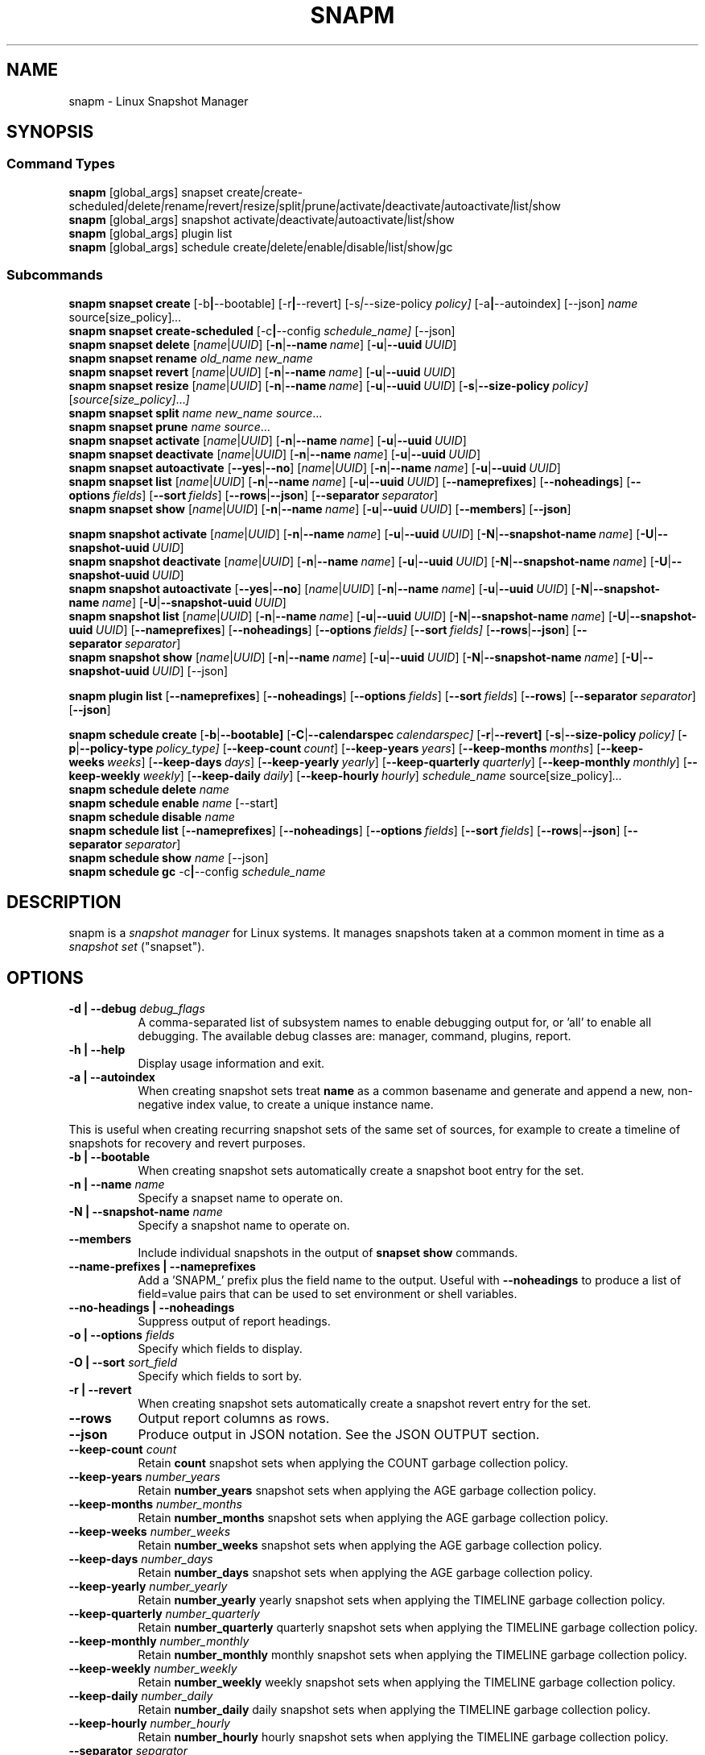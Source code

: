 .TH "SNAPM" "8" "Aug 23 2025" "Linux" "MAINTENANCE COMMANDS"
.\" Compatibility for older groff (1.22.x) lacking EX/EE
.ie d EX \{\
.\}
.el \{\
.de EX
.  nf
.  RS
..
.de EE
.  RE
.  fi
..
.\}
.de ARG_GLOBAL
.  RI [global_args] " "\c
..
.
.de ARG_SNAPSET_TYPE
.  RI snapset " "\c
..
.
.de ARG_SNAPSET_COMMANDS
.  RI create | create-scheduled | delete | rename | revert | resize | \
split | prune | activate | deactivate | autoactivate | list | show
..
.
.de ARG_SNAPSHOT_TYPE
.  RI snapshot " "
..
.
.de ARG_SNAPSHOT_COMMANDS
.  RI activate | deactivate | autoactivate | list | show
..
.de ARG_PLUGIN_TYPE
.  RI plugin " "
..
.de ARG_PLUGIN_COMMANDS
.  RI list " "\c
..
.
.de ARG_SCHEDULE_TYPE
.  RI schedule " "
..
.de ARG_SCHEDULE_COMMANDS
.  RI create | delete | enable | disable | list | show | gc
..
.
.de ARG_NAME_OR_UUID
.  RI [ name | UUID ] " "\c
.  RB [ -n | --name\ \c
.  IR name ] " "\c
.  RB [ -u | --uuid\ \c
.  IR UUID ] " "\c
..
.
.de ARG_SNAPSHOT_NAME_OR_UUID
.  RB [ -N | --snapshot-name\ \c
.  IR name ] " "\c
.  RB [ -U | --snapshot-uuid\ \c
.  IR UUID ] " "\c
..
.
.SH NAME
.
snapm \- Linux Snapshot Manager
.
.SH SYNOPSIS
.
.SS Command Types
.B snapm
.de CMD_SNAPSET_COMMAND
.  ARG_GLOBAL
.  ARG_SNAPSET_TYPE
.  ARG_SNAPSET_COMMANDS
..
.CMD_SNAPSET_COMMAND
.br
.
.B snapm
.de CMD_SNAPSHOT_COMMAND
.  ARG_GLOBAL
.  ARG_SNAPSHOT_TYPE
.  ARG_SNAPSHOT_COMMANDS
..
.CMD_SNAPSHOT_COMMAND
.br
.
.B snapm
.de CMD_PLUGIN_COMMAND
.  ARG_GLOBAL
.  ARG_PLUGIN_TYPE
.  ARG_PLUGIN_COMMANDS
..
.CMD_PLUGIN_COMMAND
.br
.
.B snapm
.de CMD_SCHEDULE_COMMAND
.  ARG_GLOBAL
.  ARG_SCHEDULE_TYPE
.  ARG_SCHEDULE_COMMANDS
..
.CMD_SCHEDULE_COMMAND
.br
.PP
.SS Subcommands
.B snapm
.de CMD_SNAPSET_CREATE
.  B snapset
.  B create
.  RB [-b | --bootable] " "\c
.  RB [-r | --revert] " "\c
.  RI [-s | --size-policy\ \c
.  IR policy] " "\c
.  RB [-a | --autoindex] " "\c
.  RB [--json] " "\c
.  IR name " "\c
.  RI source[size_policy] ... " "\c
..
.CMD_SNAPSET_CREATE
.br
.
.B snapm
.de CMD_SNAPSET_CREATE_SCHEDULED
.  B snapset
.  B create-scheduled
.  RB [-c | --config\ \c
.  IR schedule_name] " "\c
.  RB [--json] " "\c
..
.CMD_SNAPSET_CREATE_SCHEDULED
.br
.
.B snapm
.de CMD_SNAPSET_DELETE
.  B snapset
.  B delete
.  ARG_NAME_OR_UUID
..
.CMD_SNAPSET_DELETE
.br
.
.B snapm
.de CMD_SNAPSET_RENAME
.  B snapset
.  B rename
.  IR old_name " "\c
.  IR new_name " "\c
..
.CMD_SNAPSET_RENAME
.br
.
.B snapm
.de CMD_SNAPSET_REVERT
.  B snapset
.  B revert
.  ARG_NAME_OR_UUID
..
.CMD_SNAPSET_REVERT
.br
.
.B snapm
.de CMD_SNAPSET_RESIZE
.  B snapset
.  B resize
.  ARG_NAME_OR_UUID
.  RB [ -s | --size-policy\ \c
.  IR policy] " "\c
.  RI [ source[size_policy] ... ] " "\c
..
.CMD_SNAPSET_RESIZE
.br
.
.B snapm
.de CMD_SNAPSET_SPLIT
.  B snapset
.  B split
.  IR name " "\c
.  IR new_name " "\c
.  IR source ... " "\c
..
.CMD_SNAPSET_SPLIT
.br
.
.B snapm
.de CMD_SNAPSET_PRUNE
.  B snapset
.  B prune
.  IR name " "\c
.  IR source ... " "\c
..
.CMD_SNAPSET_PRUNE
.br
.
.B snapm
.de CMD_SNAPSET_ACTIVATE
.  B snapset
.  B activate
.  ARG_NAME_OR_UUID
..
.CMD_SNAPSET_ACTIVATE
.br
.
.B snapm
.de CMD_SNAPSET_DEACTIVATE
.  B snapset
.  B deactivate
.  ARG_NAME_OR_UUID
..
.CMD_SNAPSET_DEACTIVATE
.br
.
.B snapm
.de CMD_SNAPSET_AUTOACTIVATE
.  B snapset
.  B autoactivate
.  RB [ --yes | --no ] " "\c
.  ARG_NAME_OR_UUID
..
.CMD_SNAPSET_AUTOACTIVATE
.br
.
.B snapm
.de CMD_SNAPSET_LIST
.  B snapset
.  B list
.  ARG_NAME_OR_UUID
.  RB [ --nameprefixes ] " "\c
.  RB [ --noheadings ] " "\c
.  RB [ --options\ \c
.  IR fields ] " "\c
.  RB [ --sort\ \c
.  IR fields ] " "\c
.  RB [ --rows | --json ] " "\c
.  RB [ --separator\ \c
.  IR separator ] " "\c
..
.CMD_SNAPSET_LIST
.br
.
.B snapm
.de CMD_SNAPSET_SHOW
.  B snapset
.  B show
.  ARG_NAME_OR_UUID
.  RB [ --members ] " "\c
.  RB [ --json ] " "\c
..
.CMD_SNAPSET_SHOW
.br
.PP
.
.B snapm
.de CMD_SNAPSHOT_ACTIVATE
.  B snapshot
.  B activate
.  ARG_NAME_OR_UUID
.  ARG_SNAPSHOT_NAME_OR_UUID
..
.CMD_SNAPSHOT_ACTIVATE
.br
.
.B snapm
.de CMD_SNAPSHOT_DEACTIVATE
.  B snapshot
.  B deactivate
.  ARG_NAME_OR_UUID
.  ARG_SNAPSHOT_NAME_OR_UUID
..
.CMD_SNAPSHOT_DEACTIVATE
.br
.
.B snapm
.de CMD_SNAPSHOT_AUTOACTIVATE
.  B snapshot
.  B autoactivate
.  RB [ --yes | --no ] " "\c
.  ARG_NAME_OR_UUID
.  ARG_SNAPSHOT_NAME_OR_UUID
..
.CMD_SNAPSHOT_AUTOACTIVATE
.br
.
.B snapm
.de CMD_SNAPSHOT_LIST
.  B snapshot
.  B list
.  ARG_NAME_OR_UUID
.  ARG_SNAPSHOT_NAME_OR_UUID
.  RB [ --nameprefixes ] " "\c
.  RB [ --noheadings ] " "\c
.  RB [ --options\ \c
.  IR fields] " "\c
.  RB [ --sort\ \c
.  IR fields] " "\c
.  RB [ --rows | --json ] " "\c
.  RB [ --separator\ \c
.  IR separator ] " "\c
..
.CMD_SNAPSHOT_LIST
.br
.
.B snapm
.de CMD_SNAPSHOT_SHOW
.  B snapshot
.  B show
.  ARG_NAME_OR_UUID
.  ARG_SNAPSHOT_NAME_OR_UUID
.  RB [--json] " "\c
..
.CMD_SNAPSHOT_SHOW
.br
.PP
.
.B snapm
.de CMD_PLUGIN_LIST
.  B plugin
.  B list
.  RB [ --nameprefixes ] " "\c
.  RB [ --noheadings ] " "\c
.  RB [ --options\ \c
.  IR fields ] " "\c
.  RB [ --sort\ \c
.  IR fields ] " "\c
.  RB [ --rows ] " "\c
.  RB [ --separator\ \c
.  IR separator ] " "\c
.  RB [ --json ] " "\c
..
.CMD_PLUGIN_LIST
.br
.PP
.
.B snapm
.de CMD_SCHEDULE_CREATE
.  B schedule
.  B create
.  RB [ -b | --bootable] " "\c
.  RB [ -C | --calendarspec\ \c
.  IR calendarspec] " "\c
.  RB [ -r | --revert] " "\c
.  RB [ -s | --size-policy\ \c
.  IR policy] " "\c
.  RB [ -p | --policy-type\ \c
.  IR policy_type] " "\c
.  RB [ --keep-count\ \c
.  IR count ] " "\c
.  RB [ --keep-years\ \c
.  IR years ] " "\c
.  RB [ --keep-months\ \c
.  IR months ] " "\c
.  RB [ --keep-weeks\ \c
.  IR weeks ] " "\c
.  RB [ --keep-days\ \c
.  IR days ] " "\c
.  RB [ --keep-yearly\ \c
.  IR yearly ] " "\c
.  RB [ --keep-quarterly\ \c
.  IR quarterly ] " "\c
.  RB [ --keep-monthly\ \c
.  IR monthly ] " "\c
.  RB [ --keep-weekly\ \c
.  IR weekly ] " "\c
.  RB [ --keep-daily\ \c
.  IR daily ] " "\c
.  RB [ --keep-hourly\ \c
.  IR hourly ] " "\c
.  IR schedule_name " "\c
.  RI source[size_policy] ... " "\c
..
.CMD_SCHEDULE_CREATE
.br
.
.B snapm
.de CMD_SCHEDULE_DELETE
.  B schedule
.  B delete
.  IR name " "\c
..
.CMD_SCHEDULE_DELETE
.br
.
.B snapm
.de CMD_SCHEDULE_ENABLE
.  B schedule
.  B enable
.  IR name " "\c
.  RB [--start] " "\c
..
.CMD_SCHEDULE_ENABLE
.br
.
.B snapm
.de CMD_SCHEDULE_DISABLE
.  B schedule
.  B disable
.  IR name " "\c
..
.CMD_SCHEDULE_DISABLE
.br
.
.B snapm
.de CMD_SCHEDULE_LIST
.  B schedule
.  B list
.  RB [ --nameprefixes ] " "\c
.  RB [ --noheadings ] " "\c
.  RB [ --options\ \c
.  IR fields ] " "\c
.  RB [ --sort\ \c
.  IR fields ] " "\c
.  RB [ --rows | --json ] " "\c
.  RB [ --separator\ \c
.  IR separator ] " "\c
..
.CMD_SCHEDULE_LIST
.br
.
.B snapm
.de CMD_SCHEDULE_SHOW
.  B schedule
.  B show
.  IR name " "\c
.  RB [--json] " "\c
..
.CMD_SCHEDULE_SHOW
.br
.
.B snapm
.de CMD_SCHEDULE_GC
.  B schedule
.  B gc
.  RB -c | --config\ \c
.  IR schedule_name " "\c
..
.CMD_SCHEDULE_GC
.br
.PP
.
.SH DESCRIPTION
snapm is a \fIsnapshot manager\fP for Linux systems. It manages snapshots taken
at a common moment in time as a \fIsnapshot set\fP ("snapset").
.SH OPTIONS
.
.TP 8
\fB-d | --debug\fP \fIdebug_flags\fP
A comma-separated list of subsystem names to enable debugging output
for, or 'all' to enable all debugging. The available debug classes
are: manager, command, plugins, report.
.
.TP 8
.B -h | --help
Display usage information and exit.
.
.TP 8
.B -a | --autoindex
When creating snapshot sets treat \fBname\fP as a common basename and
generate and append a new, non-negative index value, to create a unique
instance name.
.P
This is useful when creating recurring snapshot sets of the same set of
sources, for example to create a timeline of snapshots for recovery and
revert purposes.
.
.TP 8
.B -b | --bootable
When creating snapshot sets automatically create a snapshot boot entry
for the set.
.
.TP 8
\fB-n | --name\fP \fIname\fP
Specify a snapset name to operate on.
.
.TP 8
\fB-N | --snapshot-name\fP \fIname\fP
Specify a snapshot name to operate on.
.
.TP 8
.B --members
Include individual snapshots in the output of \fBsnapset show\fP commands.
.
.TP 8
.B --name-prefixes | --nameprefixes
Add a 'SNAPM_' prefix plus the field name to the output. Useful with
\fB--noheadings\fP to produce a list of field=value pairs that can be used
to set environment or shell variables.
.
.TP 8
.B --no-headings | --noheadings
Suppress output of report headings.
.
.TP 8
\fB-o | --options\fP \fIfields\fP
Specify which fields to display.
.TP 8
\fB-O | --sort\fP \fIsort_field\fP
Specify which fields to sort by.
.
.TP 8
.B -r | --revert
When creating snapshot sets automatically create a snapshot revert entry
for the set.
.
.TP 8
.B --rows
Output report columns as rows.
.
.TP 8
.B --json
Produce output in JSON notation. See the JSON OUTPUT section.
.
.TP 8
\fB--keep-count\fP \fIcount\fP
Retain \fBcount\fP snapshot sets when applying the COUNT garbage
collection policy.
.
.TP 8
\fB--keep-years\fP \fInumber_years\fP
Retain \fBnumber_years\fP snapshot sets when applying the AGE garbage
collection policy.
.
.TP 8
\fB--keep-months\fP \fInumber_months\fP
Retain \fBnumber_months\fP snapshot sets when applying the AGE garbage
collection policy.
.
.TP 8
\fB--keep-weeks\fP \fInumber_weeks\fP
Retain \fBnumber_weeks\fP snapshot sets when applying the AGE garbage
collection policy.
.
.TP 8
\fB--keep-days\fP \fInumber_days\fP
Retain \fBnumber_days\fP snapshot sets when applying the AGE garbage
collection policy.
.
.TP 8
\fB--keep-yearly\fP \fInumber_yearly\fP
Retain \fBnumber_yearly\fP yearly snapshot sets when applying the
TIMELINE garbage collection policy.
.
.TP 8
\fB--keep-quarterly\fP \fInumber_quarterly\fP
Retain \fBnumber_quarterly\fP quarterly snapshot sets when applying the
TIMELINE garbage collection policy.
.
.TP 8
\fB--keep-monthly\fP \fInumber_monthly\fP
Retain \fBnumber_monthly\fP monthly snapshot sets when applying the
TIMELINE garbage collection policy.
.
.TP 8
\fB--keep-weekly\fP \fInumber_weekly\fP
Retain \fBnumber_weekly\fP weekly snapshot sets when applying the
TIMELINE garbage collection policy.
.
.TP 8
\fB--keep-daily\fP \fInumber_daily\fP
Retain \fBnumber_daily\fP daily snapshot sets when applying the
TIMELINE garbage collection policy.
.
.TP 8
\fB--keep-hourly\fP \fInumber_hourly\fP
Retain \fBnumber_hourly\fP hourly snapshot sets when applying the
TIMELINE garbage collection policy.
.
.TP 8
\fB--separator\fP \fIseparator\fP
Report field separator.
.
.TP 8
\fB-s | --size-policy\fP \fIsize_policy\fP
Specify a default size policy when creating snapshot sets.
.
.TP 8
\fB-u | --uuid\fP \fIUUID\fP
Specify a snapset UUID to operate on.
.
.TP 8
\fB-U | --snapshot-uuid\fP \fIUUID\fP
Specify a snapshot UUID to operate on.
.
.TP 8
.B -v | --verbose
Increase verbosity level. Specify multiple times, or set additional
debug classes with \fB--debug\fP to enable more verbose messages.
.
.TP 8
.B -V | --version
Display the version of \fBsnapm\fP and exit.
.SS Identifier arguments
Commands that accept an identifier may use either a positional
.I name
or
.I UUID ,
or the explicit options
.B -n | --name
and
.B -u | --uuid
(with snapshot variants
.B -N | --snapshot-name
and
.B -U | --snapshot-uuid ).
These forms are mutually exclusive. Mixing positional and explicit
arguments in the same invocation is a parse error; in this case the
command exits with status 2.
.SH SNAPSHOT SETS AND SNAPSHOTS
.
The \fBsnapm\fP command manages named collections of snapshots taken at a
common point in time as \fIsnapshot sets\fP. A snapshot set is created from a
list of sources (mount point or block device paths) and allows the state of the
system to be captured spanning over several volumes.
.P
Valid characters for snapset names are:
.BR a \(en z
.BR A \(en Z
.BR 0 \(en 9
.B + . -
.P
Snapshot sets and snapshots are also identified by a unique UUID value. The
terms \fIsnapshot set\fP and \fIsnapset\fP are used interchangeably in this
manual page.
.P
A plugin model is used to map mount points or devices onto possible snapshot
\fIproviders\fP. A provider plugin must exist for each source path specified
when creating a snapshot set. The current plugins support LVM2 copy-on-write,
LVM2 thin provisioned and Stratis snapshots.
.P
The \fIsnapset\fP subcommand allows snapsets to be created, deleted,
enumerated, renamed, reverted, and activated or deactivated.
.P
The \fIsnapshot\fP subcommand provides access to information describing
individual snapshots that are part of a snapshot set, for example the device
path and snapshot status.
.
.P
.SS Snapshot set and snapshot status
.P
Snapshots from different providers may exist in several possible states:
\fIActive\fP, \fIInactive\fP, \fIInvalid\fP, or \fIReverting\fP.
.P
Some providers allow snapshots to be in an \fIActive\fP or \fIInactive\fP state
and snapshots for some providers (for example LVM2 Copy-on-Write snapshots)
have a specific size for the snapshot data store. If this space is completely
consumed the snapshot becomes \fIInvalid\fP and can no longer be accessed.
.P
When a revert is executed for a snapshot set that is currently mounted the
status of the snapshot set is \fIReverting\fP. If the snapshot set is in use
(either the origin or snapshot volumes are mounted) the revert will take place
the next time the volumes making up the snapshot set are activated and the
snapshot set status will remain \fIReverting\fP until the operation is
complete.
.P
The status of a snapset is an aggregation of the status of the individual
snapshots it contains: if any snapshots are \fIInactive\fP then the overall
status of the snapset is also \fIInactive\fP. If any snapshots within the set
are \fIInvalid\fP then the snapshot set status as a whole is also
\fIInvalid\fP.
.P
.B Snapshot size policies
.P
An optional size policy hint can be specified when creating a snapshot set,
either as a global default or individually for each source path. The policy is
used at creation time to check that sufficient space is present.
.IP
For snapshot providers that require a fixed space to be allocated for the
snapshot the policy is used to determine the size of the snapshot backing
store.
.IP
There are currently four types of size policy that can be used to specify the
space required:
.sp
.TP 8
.B FIXED
A fixed size with optional unit suffix (MiB, GiB, TiB, etc.).
.TP 8
.B %FREE
A percentage of the free space available from 0 to 100%.
.TP 8
.B %USED
A percentage of the space currently consumed on the mount point, as reported
by \fIdf\fP. Values greater than 100% can be used to allow the existing content
to be completely overwritten without running out of space. This policy can only
be applied to snapshot sources that correspond to mounted file systems.
.TP 8
.B %SIZE
A percentage of the size of the origin volume from 0 to 100%.
.
.P
.br
The default size policy for mounted volumes if none is specified is
\fB200%USED\fP.
The default size policy for unmounted block devices is \fB25%SIZE\fP.
.
.SH COMMANDS
.P
Snapshot manager commands consist of a \fBtype\fP (\fBsnapset\fP,
\fBsnapshot\fP, \fBplugin\fP, \fBschedule\fP), followed by a type-specific
subcommand.
.P
.B Snapshot Set Commands
.P
.
.TP
.B snapm
.CMD_SNAPSET_CREATE
.br
Create a new snapshot set using the specified list of mount points and block
devices.
.IP
The newly created snapset is displayed on the terminal on success:
.IP
#
.B snapm snapset create backup / /home /var /opt /srv
.br
SnapsetName:      backup
.br
Sources:          /, /home, /var, /opt, /srv
.br
NrSnapshots:      5
.br
Time:             2024-12-05 17:46:12
.br
UUID:             87c89914-51a5-5043-8513-667100213243
.br
Status:           Inactive
.br
Autoactivate:     no
.br
Bootable:         no
.IP
When creating snapshot sets \fB--bootable\fP and \fB--revert\fP can optionally
be used to automatically create snapshot boot and revert boot entries
respectively.
.IP
A size policy can be specified on the create command line, either as a global
default or individually for each source path. To specify a default policy use
the \fB--size-policy\fP argument.  To specify a per-source path size policy
append the policy to the source path separated by the \fB:\fP character:
.IP
#
.B snapm snapset create backup --size-policy 25%FREE /:4G /home /var
.br
SnapsetName:      backup
.br
Sources:          /, /home, /var
.br
NrSnapshots:      3
.br
Time:             2024-12-05 17:47:19
.br
UUID:             4106d5b5-b521-504d-8822-8826594debb5
.br
Status:           Inactive
.br
Autoactivate:     no
.br
Bootable:         no
.br
.IP
Snapshot providers that do not allocate a fixed size for snapshot data will
check for available space according to the policy at creation time but do not
enforce a fixed size for individual snapshots: space is allocated from the
available pool on an as-needed basis.
.P
If the \fB--autoindex\fP argument is given the \fBname\fP given on the
command line is treated as a basename and a new, non-negative integer
index will be generated and appended to the \fBname\fP to construct a new,
unique instance name. This can be used to group a series of snapshot sets
of the same set of sources that are taken on a recurring schedule.
.IP
#
.B snapm snapset create hourly --autoindex /:5%SIZE /var:5%SIZE
.br
SnapsetName:      hourly.3
.br
Sources:          /, /var
.br
NrSnapshots:      2
.br
Time:             2025-03-26 14:17:18
.br
UUID:             ae082452-7995-5316-ac65-388eadd9879c
.br
Status:           Active
.br
Autoactivate:     yes
.br
Bootable:         no
.br
.
.TP
.B snapm
.CMD_SNAPSET_CREATE_SCHEDULED
.br
Create scheduled snapshot sets according to named configuration. This command
is normally called by the corresponding schedule timer. It may be issued
manually for testing or debugging purposes, or to create additional snapshot
sets not specified by the schedule parameters.
.
.TP
.B snapm
.CMD_SNAPSET_DELETE
.br
Delete the specified snapset. The snapset to delete may be specified
either by its \fBname\fP or \fBUUID\fP.
.
.TP
.B snapm
.CMD_SNAPSET_RENAME
.br
Rename an existing snapset. The snapset to be renamed is specified as
\fBold_name\fP and the new name is given as \fBnew_name\fP.
.
.TP
.B snapm
.CMD_SNAPSET_REVERT
.br
Revert an existing snapset, re-setting the content of the origin volumes
to the state they were in at the time the snapset was created. The snapset
to be reverted may be specified either by its \fBname\fP or \fBUUID\fP.
.IP
Reverting a snapshot set with mounted and in-use origin volumes will schedule
the revert to take place the next time that the volumes are activated, for
example by booting into a configured revert boot entry for the snapshot set.
.
.TP
.B snapm
.CMD_SNAPSET_RESIZE
.br
Resize the members of an existing snapshot set, re-applying size policies to
one or more of the snapshots making up the set. The snapshot set to resize may
be specified by either its \fBname\fP or \fBUUID\fP.
.IP
For snapshot providers that require a fixed space to be allocated to the
snapshot this command will physically resize the corresponding snapshot
according to the given size policy (lvm2cow). For snapshot providers that
dynamically allocate space the command will check that the requested space is
available at the time of the resize command. An error is returned if the
specified size policies cannot be satisfied.
.IP
Size policies may be specified on a per-source basis using the same syntax as
the \fBsnapset create\fP command. A default size policy can be set using the
\fB--size-policy\fP argument. If no source paths are specified the command
applies the default size policy to each member of the snapshot set.
.
.TP
.B snapm
.CMD_SNAPSET_SPLIT
.br
Split snapshots from an existing snapshot set into a new snapshot set.
.IP
Split the snapshot set named \fBname\fP into a new snapshot set named
\&'\fBnew_name\fP'. Each listed source from '\fBname\fP' is split into the new
snapshot set. Sources that are not listed on the command line remain part of
the original snapshot set. It is an error to split \fIall\fP sources from a
snapshot set: in this case use '\fBsnapm snapset rename\fP' instead.
.
.TP
.B snapm
.CMD_SNAPSET_PRUNE
.br
Prune snapshots from an existing snapshot set.
.IP
Prune the listed sources from the snapshot set named \fBname\fP. The listed
snapshot sources are pruned from the snapshot set and permanently deleted.
This operation is irreversible.
.IP
It is an error to prune \fIall\fP sources from a snapshot set: in this case use
\&'\fBsnapm snapset delete\fP' instead.
.
.TP
.B snapm
.CMD_SNAPSET_ACTIVATE
.br
Attempt to activate snapshots making up snapsets. If no argument is given the
command will attempt to activate all snapshots of all snapsets present on the
system. If a \fBname\fP or \fBUUID\fP is specified then only that snapset will
be activated.
.IP
Not all snapshot providers support optional activation for snapshot volumes:
for these providers activate and deactivate have no effect on volume
availability.
.
.TP
.B snapm
.CMD_SNAPSET_DEACTIVATE
.br
Attempt to deactivate snapshots making up snapsets. If no argument is given the
command will attempt to deactivate all snapshots of all snapsets present on the
system. If a \fBname\fP or \fBUUID\fP is specified then only that snapset will
be deactivated.
.IP
Not all snapshot providers support optional activation for snapshot volumes:
for these providers activate and deactivate have no effect on volume
availability.
.
.TP
.B snapm
.CMD_SNAPSET_AUTOACTIVATE
.br
Enable or disable snapshot autoactivation for snapsets matching selection
criteria. Some snapshot providers (lvm2-thin) support optional snapshot volume
activation when activating resources for e.g. at boot time. The \fBsnapset
autoactivate\fP subcommand allows control of this behaviour for snapshot sets
managed by \fBsnapm\fP.
.
.TP
.B snapm
.CMD_SNAPSET_LIST
.br
Output a tabular report of snapsets.
.IP
Displays a report with one snapset per line, containing fields describing the
properties of the configured snapshot sets.
.IP
The list of fields to display is given with \fB-o|--options\fP as a comma
separated list of field names. To obtain a list of available fields run
\&'\fBsnapm snapset list -o help\fP'. If the list of fields begins with the
\&'\fB+\fP' character the specified fields are appended to the default field
list. Otherwise the given list of fields replaces the default set of report
fields.
.IP
The \fB--rows\fP, \fB--noheadings\fP, and \fB--nameprefixes\fP options can be
used to generate output in a machine readable form, suitable for setting shell
or environment variables.
.IP
Report output may be sorted by multiple user-defined keys using the \fB--sort\fP
option. The option expects a comma separated list of keys, with optional
\fB+\fP and \fB-\fP prefixes indicating ascending and descending sort for
that field respectively.
.
.TP
.B snapm
.CMD_SNAPSET_SHOW
.br
Display snapsets matching selection criteria on standard out. If the
\fB--members\fP option is given individual snapshots are included in the
output.
.
.P
.B Snapshot Commands
.P
.
.TP
.B snapm
.CMD_SNAPSHOT_ACTIVATE
.br
Attempt to activate individual snapshots matching selection criteria. If no
argument is given the command will attempt to activate all snapshots of all
snapsets present on the system. If a snapshot or snapset \fBname\fP or
\fBUUID\fP is specified then only matching volumes will be activated.
.P
Not all snapshot providers support optional activation for snapshot volumes:
for these providers activate and deactivate have no effect on volume
availability.
.
.TP
.B snapm
.CMD_SNAPSHOT_DEACTIVATE
.br
Attempt to deactivate individual snapshots matching selection criteria. If no
argument is given the command will attempt to deactivate all snapshots of all
snapsets present on the system. If a snapshot or snapset \fBname\fP or
\fBUUID\fP is specified then only matching volumes will be deactivated.
.P
Not all snapshot providers support optional activation for snapshot volumes:
for these providers activate and deactivate have no effect on volume
availability.
.
.TP
.B snapm
.CMD_SNAPSHOT_AUTOACTIVATE
.br
Enable or disable snapshot autoactivation for individual snapshots matching
selection criteria. Some snapshot providers (lvm2-thin) support optional
snapshot volume activation when activating resources for e.g. at boot time. The
\fBsnapshot autoactivate\fP subcommand allows control of this behaviour for
individual snapshots managed by \fBsnapm\fP.
.
.TP
.B snapm
.CMD_SNAPSHOT_LIST
.br
Output a tabular report of snapshots.
.P
Displays a report with one snapshot per line, containing fields describing the
properties of the configured snapshots.
.P
The list of fields to display is given with \fB--options\fP as a comma separated
list of field names. To obtain a list of available fields run '\fBsnapm snapshot
list -o help\fP'. If the list of fields begins with the '\fB+\fP' character the
specified fields are appended to the default field list. Otherwise the given
list of fields replaces the default set of report fields.
.P
The \fB--rows\fP, \fB--noheadings\fP, and \fB--nameprefixes\fP options can be
used to generate output in a machine readable form, suitable for setting shell
or environment variables.
.P
Report output may be sorted by multiple user-defined keys using the \fB--sort\fP
option. The option expects a comma separated list of keys, with optional
\fB+\fP and \fB-\fP prefixes indicating ascending and descending sort for
that field respectively.
.
.TP
.B snapm
.CMD_SNAPSHOT_SHOW
.br
Display snapshots matching selection criteria on standard out.
.
.P
.B Plugin Commands
.P
.
.TP
.B snapm
.CMD_PLUGIN_LIST
.br
Output a tabular report of plugins.
.P
Displays a report with one plugin per line, containing fields describing the
properties of the available plugins.
.P
The list of fields to display is given with \fB--options\fP as a comma separated
list of field names. To obtain a list of available fields run '\fBsnapm plugin
list -o help\fP'. If the list of fields begins with the '\fB+\fP' character the
specified fields are appended to the default field list. Otherwise the given
list of fields replaces the default set of report fields.
.P
The \fB--rows\fP, \fB--noheadings\fP, and \fB--nameprefixes\fP options can be
used to generate output in a machine readable form, suitable for setting shell
or environment variables.
.P
Report output may be sorted by multiple user-defined keys using the \fB--sort\fP
option. The option expects a comma separated list of keys, with optional
\fB+\fP and \fB-\fP prefixes indicating ascending and descending sort for
that field respectively.
.
.P
.B Schedule Commands
.P
.
.TP
.B snapm
.CMD_SCHEDULE_CREATE
.br
Create a new snapshot set schedule.
.IP
Create a persistent schedule to automatically create snapshot sets
according to the name and arguments given to the \fBsnapm schedule
create\fP command.
.IP
Scheduled snapshot sets are created with the \fIautoindex\fP argument enabled,
to ensure uniqueness of the created snapshot set names.
.IP
New snapshot sets will be automatically created as configured by the
specified calendar event expression (\fB--calendarspec\fP).
.IP
The \fBsnapm schedule create\fP command accepts the same set of
arguments as the \fBsnapm snapset create\fP command (with the exception of
\fB--autoindex\fP, which is always enabled for scheduled snapshot set creation)
and these are passed on to the snapshot sets created by the schedule.
.IP
A garbage collection policy specified by the \fB--policy-type\fP and
configured by the corresponding \fB--keep-*\fP arguments is applied to
automatically delete snapshot sets that are no longer required.
.IP
Newly created schedules are automatically enabled and will begin
creating snapshot sets at the first expiry of the configured calendar
expression.
.IP
#
.B snapm schedule create --policy-type count --keep-count 2 --bootable \
--revert --size-policy 25%SIZE --calendarspec hourly hourly / /var
.EX
Name: hourly
Sources: /, /var
DefaultSizePolicy: 25%SIZE
Calendarspec: hourly
Boot: yes
Revert: yes
GcPolicy:
    Name: hourly
    Type: Count
    Params: keep_count=2
Enabled: yes
Running: yes
NextElapse: 2025-08-23 04:00:00
.EE
.
.TP
.B snapm
.CMD_SCHEDULE_DELETE
.br
Delete snapshot set schedule.
.IP
Delete an existing snapshot set schedule by name. The specified schedule
is disabled and removed from the system. Existing snapshot sets created
by the schedule before its deletion remain and continue to be available
until deleted by the user.
.
.TP
.B snapm
.CMD_SCHEDULE_ENABLE
.br
Enable existing snapshot set schedule.
.IP
Enable an existing snapshot set schedule by name. The specified schedule
is enabled and will be started on subsequent reboots. To start the schedule
timer immediately use \fB--start\fP.
.
.TP
.B snapm
.CMD_SCHEDULE_DISABLE
.br
Disable existing snapshot set schedule.
.IP
Disable an existing snapshot set schedule by name. The specified
schedule is stopped and disabled, and will no longer automatically start
on subsequent reboots.
.
.TP
.B snapm
.CMD_SCHEDULE_LIST
.br
Output a tabular report of configured schedules.
.IP
Displays a report with one schedule per line, containing fields describing the
properties of the configured schedules.
.IP
The list of fields to display is given with \fB-o|--options\fP as a comma
separated list of field names. To obtain a list of available fields run
\&'\fBsnapm schedule list -o help\fP'. If the list of fields begins with the
\&'\fB+\fP' character the specified fields are appended to the default field
list. Otherwise the given list of fields replaces the default set of report
fields.
.IP
The \fB--rows\fP, \fB--noheadings\fP, and \fB--nameprefixes\fP options can be
used to generate output in a machine readable form, suitable for setting shell
or environment variables.
.IP
Report output may be sorted by multiple user-defined keys using the \fB--sort\fP
option. The option expects a comma separated list of keys, with optional
\fB+\fP and \fB-\fP prefixes indicating ascending and descending sort for
that field respectively.
.IP
#
.B snapm schedule list
.br
ScheduleName ScheduleSources         SizePolicy OnCalendar     Enabled
.br
custom       /, /home:100%SIZE, /var 50%SIZE    *-*-1 01:00:00 yes
.br
hourly       /, /var                 25%SIZE    hourly         yes
.br
.
.TP
.B snapm
.CMD_SCHEDULE_GC
.br
Run garbage collection for snapshot set schedule.
.IP
Run the configured garbage collection policy for the schedule specified with
\fB-c | --config\fP \fIschedule_name\fP.
.br
Cleans up snapshot sets created by \fIschedule_name\fP, applying the configured
cleanup policy and parameters given to \fBsnapm schedule create\fP.
.SH SCHEDULING AND GARBAGE COLLECTION
Snapshot manager supports automatically creating snapshot sets according to a
user-defined schedule. A \fBgarbage collection policy\fP provides for
automatically cleaning up snapshot sets that are no longer required according
to a user defined policy and retention parameters.
.IP
Snapshot set schedules are created with the \fBsnapm schedule create\fP
command. The command accepts the same set of arguments as \fBsnapm snapset
create\fP allowing the properties of scheduled snapshot sets to be controlled
by the user.
.P
.B Garbage collection policies
.P
.sp
.TP 8
.B ALL
Retain all snapshot sets. This policy accepts no parameters and never deletes
snapshot sets automatically.
.TP 8
.B COUNT
Retain a fixed number of snapshot sets. This policy accepts a single parameter,
\fB--keep-count=count\fP and retains up to \fBcount\fP snapshot sets.
.TP 8
.B AGE
Retain snapshot sets younger than specified age. This policy accepts up to
four parameters (\fB--keep-years=years\fP, \fB--keep-months=months\fP,
\fB--keep-weeks=weeks\fP, \fB--keep-days=days\fP) and retains snapshot sets
that were created more recently than the specified age limit. The limit
applied is the sum of the parameters given.
.TP 8
.B TIMELINE
Retain snapshot sets according to classification. Each snapshot set is
classified as
.I hourly,
.I daily,
.I weekly,
.I monthly,
.I quarterly,
or
.I yearly
according to its creation time: the first snapshot set taken at the beginning
of each hour is classified as
.I hourly,
the first taken after midnight each day as
.I daily,
the first taken after midnight each Monday as
.I weekly,
and so on. A fixed number of snapshot sets is retained for each classification
according to the value of the
.B \-\-keep-hourly,
.B \-\-keep-daily,
.B \-\-keep-monthly,
.B \-\-keep-quarterly,
and
.B \-\-keep-yearly
parameters.
.SH BOOTING AND REVERTING SNAPSHOT SETS
.
Snapshot manager integrates with the \fBboom(8)\fP boot manager to facilitate
booting and reverting snapshot sets. Specifying the \fB-b|--bootable\fP or
\fB-r|--revert\fP arguments when creating a snapshot set will cause
\fBsnapm\fP to create a snapshot boot or revert boot entry respectively.
.P
The snapshot boot entry allows the system to boot into the state of the system
at the time the snapshot was created. This can be used to inspect the previous
state of the system or to quickly recover from a failed update or
reconfiguration.
.P
In order to reset the system back to the state at the time the snapshot set was
created the revert boot entry is used \fIafter\fP issuing a \fBsnapm snapset
revert\fP command. After running the \fBrevert\fP command the system should
be rebooted into the revert boot entry. This will start the revert
operation on all affected volumes.
.P
While the operation is in progress the snapshot set will appear with the
status of \fIReverting\fP.
.P
Reverting a snapshot set will also destroy the snapshot set since the snapshot
volumes are folded back into the origin devices. Following the completion of a
revert operation the snapshot set will no longer appear in the output of
\fBsnapm snapset list\fP or \fBsnapm snapset show\fP commands.
.
.SH REPORTING COMMANDS
.
Both the \fBsnapset list\fP and \fBsnapshot list\fP commands use a common
reporting system to display the results of the query. The selection of fields,
and the order in which they are displayed may be controlled to produce custom
report formats using the \fB\-o\fP/\fB\-\-options\fP argument. The report
output can also be optionally sorted by one or more field values using the
\fB\-O\fP/\fB\-\-sort\fP argument.
.P
To display the available fields for a given report type use the special field
name \fIhelp\fP:
.br
#
.B snapm snapset list -o help
.EX
Snapshot set Fields
-------------------
  name         - Snapshot set name [str]
  UUID         - Snapshot set UUID [UUID]
  timestamp    - Snapshot set creation time as a UNIX epoch value [num]
  time         - Snapshot set creation time [time]
  nr_snapshots - Number of snapshots [num]
  sources      - Snapshot set sources [strlist]
  mountpoints  - Snapshot set mount points [strlist]
  devices      - Snapshot set devices [strlist]
  status       - Snapshot set status [str]
  autoactivate - Autoactivation status [str]
  bootable     - Configured for snapshot boot [str]
  bootentry    - Snapshot set boot entry [sha]
  revertentry  - Snapshot set revert boot entry [sha]
.EE
.
.SH REPORT FIELDS
.
The \fBsnapm\fP reports provide several types of field that may be added to the
default field set for either snapset or snapshot reports, or used to create
custom reports.
.
.SS Snapshot sets
.
Snapshot set fields provide information about snapsets as a whole, including
the name, number of snapshots, mount points, status and UUID.
.TP 8
.B name
The name of this snapshot set.
.TP 8
.B UUID
The UUID of this snapshot set.
.TP 8
.B basename
The basename of this snapshot set.
.TP 8
.B index
The index of this snapshot set, or the special value '-' if this snapshot set
does not have recurring instances.
.TP 8
.B timestamp
The snapshot set creation time as a UNIX epoch value.
.TP 8
.B time
The snapshot set creation time as a human readable string.
.TP 8
.B nr_snapshots
The number of snapshots contained in this snapshot set.
.TP 8
.B sources
The list of sources (devices or mount points) contained in this snapshot set.
.TP 8
.B mountpoints
The list of mount points contained in this snapshot set.
.TP 8
.B devices
The list of block devices contained in this snapshot set.
.TP 8
.B status
The current status of this snapshot set. See the Snapshot set and snapshot
status section.
.TP 8
.B autoactivate
The autoactivation setting for this snapshot set.
.TP 8
.B bootentry
The \fBboot identifier\fP of the boot loader entry configured to boot this
snapshot set, or the empty string if no boot entry has been created.
.TP 8
.B revertentry
The \fBboot identifier\fP of the boot loader entry configured to revert
this snapshot set following a merge operation, or the empty string if no
revert boot entry has been created.
.
.SS Snapshots
.
Snapshot fields provide information about the snapshots that make up snapsets,
including the fields available in the snapset report as well as fields specific
to individual snapshots.
.TP 8
.B snapshot_name
The provider-specific name used to refer to the snapshot.
.TP 8
.B snapshot_uuid
The snapshot UUID.
.TP 8
.B origin
The origin volume that this snapshot refers to.
.TP 8
.B mountpoint
The path to the mount point where this snapshot was taken from.
.TP 8
.B devpath
The provider-specific path to the device used to mount this snapshot.
.TP 8
.B provider
A string representing the snapshot provider plugin used to create this
snapshot.
.TP 8
.B status
The current status of this snapshot. See the Snapshot set and snapshot
status section.
.TP 8
.B size
The size of the snapshot as a human readable string.
.TP 8
.B free
The amount of free space available to the snapshot as a human readable string.
.TP 8
.B size_bytes
The size of the snapshot in bytes.
.TP 8
.B free_bytes
The amount of free space available to the snapshot in bytes.
.TP 8
.B autoactivate
Whether this snapshot is configured for autoactivation.
.P
.
.SH JSON OUTPUT
.
All reporting commands can optionally generate output in JSON notation by using
the \fB--json\fP argument.
.PP
The \fBcreate\fP, \fBcreate-scheduled\fP, and \fBshow\fP subcommands also
support optional JSON notation using the \fB--json\fP argument. This includes
the \fBsnapset\fP, \fBsnapshot\fP, and \fBschedule\fP \fBshow\fP subcommands:
.PP
#
.B snapm snapset show --json before-upgrade
.EX
[
    {
        "SnapsetName": "before-upgrade",
        "Sources": [
            "/",
            "/home",
            "/var"
       ],
        "MountPoints": [
            "/",
            "/home",
            "/var"
        ],
        "Devices": [],
        "NrSnapshots": 3,
        "Timestamp": 1755915019,
        "Time": "2025-08-23 03:10:19",
        "UUID": "d9b63a58-333b-517a-b38d-7cc818040fab",
        "Status": "Active",
        "Autoactivate": true,
        "Bootable": true,
        "BootEntries": {
            "SnapshotEntry": "61cb664",
            "RevertEntry": "74c1cf2"
        }
    }
]
.EE
.PP
When boot entries are defined for a snapshot set the resulting JSON will
include a \fIBootEntries\fP object giving the corresponding \fBboom\fP
\fIboot_id\fP values.
.SH EXAMPLES
List the available snapshot sets
.br
#
.B snapm snapset list
.
.EX
SnapsetName  Time                 NrSnapshots Status   Sources
backup       2024-12-05 17:53:10            4 Active   /, /opt, /srv, /var
userdata     2024-12-05 17:53:22            2 Inactive /data, /home
.EE
.P
List the available snapshots
.br
#
.B snapm snapshot list
.
.EX
SnapsetName  Name                                          Origin              Source  Status   Size     Free     Autoactivate Provider
backup       fedora/root-snapset_backup_1733421190_-       /dev/fedora/root    /       Active     8.8GiB   8.8GiB yes          lvm2-cow
backup       fedora/var-snapset_backup_1733421190_-var     /dev/fedora/var     /var    Active     6.4GiB   6.4GiB yes          lvm2-cow
backup       p1/fs2-snapset_backup_1733421190_-srv         /dev/stratis/p1/fs2 /srv    Active     2.0GiB   3.2GiB yes          stratis
backup       p1/fs1-snapset_backup_1733421190_-opt         /dev/stratis/p1/fs1 /opt    Active     1.0GiB   3.2GiB yes          stratis
.EE
.P
List the available snapshots, displaying the basename and index for each
.br
#
.B snapm snapset list -o+basename,index
.
.EX
SnapsetName  Time                 NrSnapshots Status  Sources  Basename     Index
backup       2025-03-25 18:12:54            2 Invalid /, /var  backup           -
hourly.0     2025-03-26 14:00:00            2 Invalid /, /var  hourly           0
hourly.1     2025-03-26 15:00:00            2 Active  /, /var  hourly           1
hourly.2     2025-03-26 16:00:00            2 Active  /, /var  hourly           2
hourly.3     2025-03-26 17:00:00            2 Active  /, /var  hourly           3
.EE
.P
Create a new snapshot set from the mount points /, /home, and /var
.br
#
.B snapm snapset create backup / /home /var
.
.EX
SnapsetName:      backup
Sources:          /, /home, /var
NrSnapshots:      3
Time:             2024-12-05 17:57:05
UUID:             b9b4cd96-75a5-5826-a26b-b617c06bd877
Status:           Active
Autoactivate:     no
Bootable:         no
.EE
.P
Create a bootable snapshot set from the mount points /, /home, and /var
.br
#
.B snapm snapset create -br before-upgrade / /home /var
.
.EX
SnapsetName:      before-upgrade
Sources:          /, /home, /var
NrSnapshots:      3
Time:             2025-08-23 03:10:19
UUID:             d9b63a58-333b-517a-b38d-7cc818040fab
Status:           Active
Autoactivate:     yes
Bootable:         yes
BootEntries:
  SnapshotEntry:  61cb664
  RevertEntry:    74c1cf2
.EE
.P
Create a bootable snapshot set from the mount points /, /home, and /var,
with output formatted in JSON notation
.br
#
.B snapm snapset create -br --json before-upgrade / /home /var
.EX
{
    "SnapsetName": "before-upgrade",
    "Sources": [
        "/",
        "/home",
        "/var"
    ],
    "MountPoints": [
        "/",
        "/home",
        "/var"
    ],
    "Devices": [],
    "NrSnapshots": 3,
    "Timestamp": 1755915019,
    "Time": "2025-08-23 03:10:19",
    "UUID": "d9b63a58-333b-517a-b38d-7cc818040fab",
    "Status": "Active",
    "Autoactivate": true,
    "Bootable": true,
    "BootEntries": {
        "SnapshotEntry": "61cb664",
        "RevertEntry": "74c1cf2"
    }
}
.EE
.P
Delete the snapset named 'backup'
.br
#
.B snapm snapset delete backup
.P
Activate all snapshot sets with verbose output
.br
#
.B snapm -v snapset activate
.
.EX
INFO - Activated 2 snapshot sets
.EE
.P
Rename the snapset 'backup' to 'oldbackup'
.br
#
.B snapm snapset rename backup oldbackup
.P
Display the snapset named 'before-upgrade'
.br
#
.B snapm snapset show before-upgrade
.
.EX
SnapsetName:      before-upgrade
Sources:          /, /home, /var
NrSnapshots:      3
Time:             2025-08-23 03:10:19
UUID:             d9b63a58-333b-517a-b38d-7cc818040fab
Status:           Active
Autoactivate:     yes
Bootable:         yes
BootEntries:
  SnapshotEntry:  61cb664
  RevertEntry:    74c1cf2
.EE
.P
Display the snapshot with UUID b201bdba-89b7-5014-a80d-f5d4b9a690ed
.br
#
.B snapm snapshot show -U b201bdba-89b7-5014-a80d-f5d4b9a690ed
.
.EX
Name:           fedora/home-snapset_before-upgrade_1755915019_-home
SnapsetName:    before-upgrade
Origin:         /dev/fedora/home
Time:           2025-08-23 03:10:19
Source:         /home
MountPoint:     /home
Provider:       lvm2-thin
UUID:           b201bdba-89b7-5014-a80d-f5d4b9a690ed
Status:         Active
Size:           1.0GiB
Free:           1.9GiB
Autoactivate:   yes
DevicePath:     /dev/fedora/home-snapset_before-upgrade_1755915019_-home
VolumeGroup:    fedora
LogicalVolume:  home-snapset_before-upgrade_1755915019_-home
.EE
.P
.SH EXIT STATUS
\fBsnapm\fP exits with one of the following status codes:
.TP 8
0
Command completed successfully.
.TP 8
.B 1
A runtime error occurred.
.TP 8
.B 2
Invalid arguments or option parsing error.
.SH FILES
Configuration is read from the following locations:
.PP
.
.I /etc/snapm/snapm.conf
.br
.I /etc/snapm/plugins.d
.br
.I /etc/snapm/schedule.d
.br
.PP
The main configuration file is \fI/etc/snapm/snapm.conf\fP.
Plugin-specific settings are stored in \fIplugins.d\fP, and snapshot schedules
are defined in \fIschedule.d\fP.
.
.SH BUGS
Please report bugs via the GitHub issue tracker:
.P
.UR https://\:github.com/snapshotmanager/snapm/issues
.UE
.
.SH AUTHORS
.
Bryn M. Reeves <bmr@redhat.com>
.
.SH SEE ALSO
.
.P
.BR snapm.conf (5).
.BR snapm-plugins.d (5).
.BR snapm-schedule.d (5).
.BR systemd.time (7).
.BR boom (8).
.BR lvm (8).
.BR stratis (8).
.br
.UR https://\:github.com/snapshotmanager/snapm
snapm project page
.UE
.br
.UR https://\:github.com/snapshotmanager/boom
Boom project page
.UE
.br
.UR https://\:www.sourceware.org/lvm2/
LVM2 resource page
.UE
.br
.UR https://\:stratis-storage.github.io/
Stratis resource page
.UE
.br
